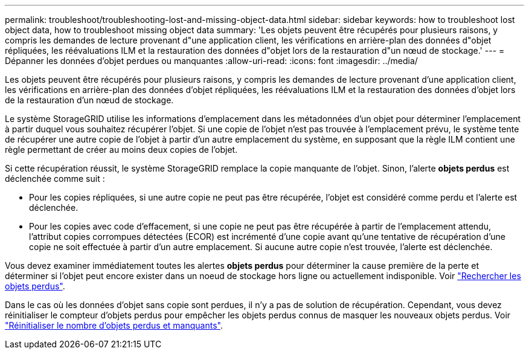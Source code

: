 ---
permalink: troubleshoot/troubleshooting-lost-and-missing-object-data.html 
sidebar: sidebar 
keywords: how to troubleshoot lost object data, how to troubleshoot missing object data 
summary: 'Les objets peuvent être récupérés pour plusieurs raisons, y compris les demandes de lecture provenant d"une application client, les vérifications en arrière-plan des données d"objet répliquées, les réévaluations ILM et la restauration des données d"objet lors de la restauration d"un nœud de stockage.' 
---
= Dépanner les données d'objet perdues ou manquantes
:allow-uri-read: 
:icons: font
:imagesdir: ../media/


[role="lead"]
Les objets peuvent être récupérés pour plusieurs raisons, y compris les demandes de lecture provenant d'une application client, les vérifications en arrière-plan des données d'objet répliquées, les réévaluations ILM et la restauration des données d'objet lors de la restauration d'un nœud de stockage.

Le système StorageGRID utilise les informations d'emplacement dans les métadonnées d'un objet pour déterminer l'emplacement à partir duquel vous souhaitez récupérer l'objet. Si une copie de l'objet n'est pas trouvée à l'emplacement prévu, le système tente de récupérer une autre copie de l'objet à partir d'un autre emplacement du système, en supposant que la règle ILM contient une règle permettant de créer au moins deux copies de l'objet.

Si cette récupération réussit, le système StorageGRID remplace la copie manquante de l'objet. Sinon, l'alerte *objets perdus* est déclenchée comme suit :

* Pour les copies répliquées, si une autre copie ne peut pas être récupérée, l'objet est considéré comme perdu et l'alerte est déclenchée.
* Pour les copies avec code d'effacement, si une copie ne peut pas être récupérée à partir de l'emplacement attendu, l'attribut copies corrompues détectées (ECOR) est incrémenté d'une copie avant qu'une tentative de récupération d'une copie ne soit effectuée à partir d'un autre emplacement. Si aucune autre copie n'est trouvée, l'alerte est déclenchée.


Vous devez examiner immédiatement toutes les alertes *objets perdus* pour déterminer la cause première de la perte et déterminer si l'objet peut encore exister dans un noeud de stockage hors ligne ou actuellement indisponible. Voir link:../troubleshoot/investigating-lost-objects.html["Rechercher les objets perdus"].

Dans le cas où les données d'objet sans copie sont perdues, il n'y a pas de solution de récupération. Cependant, vous devez réinitialiser le compteur d'objets perdus pour empêcher les objets perdus connus de masquer les nouveaux objets perdus. Voir link:resetting-lost-and-missing-object-counts.html["Réinitialiser le nombre d'objets perdus et manquants"].
